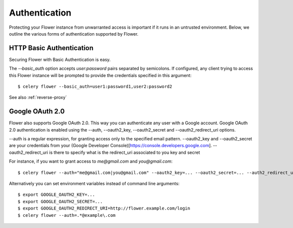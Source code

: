 Authentication
==============

Protecting your Flower instance from unwarranted access is important
if it runs in an untrusted environment. Below, we outline the various
forms of authentication supported by Flower.

.. _basic-auth:

HTTP Basic Authentication
-------------------------

Securing Flower with Basic Authentication is easy.

The `--basic_auth` option accepts `user:password` pairs separated by
semicolons. If configured, any client trying to access this
Flower instance will be prompted to provide the credentials specified in
this argument: ::

    $ celery flower --basic_auth=user1:password1,user2:password2

See also :ref:`reverse-proxy`

.. _google-openid:

Google OAuth 2.0
----------------

Flower also supports Google OAuth 2.0. This way you can authenticate any user
with a Google account. Google OAuth 2.0 authentication is enabled using the
--auth, --oauth2_key, --oauth2_secret and --oauth2_redirect_uri options.

--auth is a regular expression, for granting access only to the specified email pattern.
--oauth2_key and --oauth2_secret are your credentials from your (Google Developer Console)[https://console.developers.google.com].
--oauth2_redirect_uri is there to specify what is the redirect_uri associated to you key and secret

For instance, if you want to grant access to `me@gmail.com` and `you@gmail.com`: ::

    $ celery flower --auth="me@gmail.com|you@gmail.com" --oauth2_key=... --oauth2_secret=... --auth2_redirect_uri=http://flower.example.com/login

Alternatively you can set environment variables instead of command line arguments: ::
 
    $ export GOOGLE_OAUTH2_KEY=...
    $ export GOOGLE_OAUTH2_SECRET=...
    $ export GOOGLE_OAUTH2_REDIRECT_URI=http://flower.example.com/login
    $ celery flower --auth=.*@example\.com
